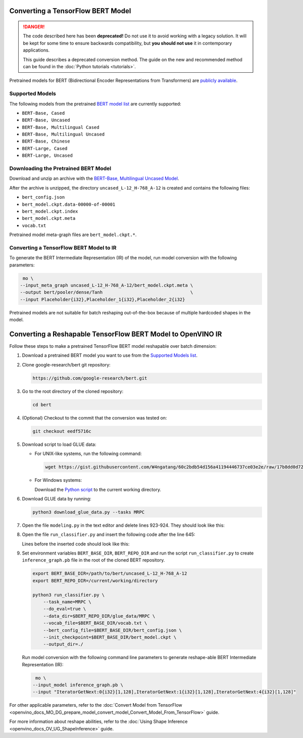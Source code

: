 .. {#openvino_docs_MO_DG_prepare_model_convert_model_tf_specific_Convert_BERT_From_Tensorflow}

Converting a TensorFlow BERT Model
==================================


.. meta::
   :description: Learn how to convert a BERT model 
                 from TensorFlow to the OpenVINO Intermediate Representation.


.. danger::

   The code described here has been **deprecated!** Do not use it to avoid working with a legacy solution. It will be kept for some time to ensure backwards compatibility, but **you should not use** it in contemporary applications.

   This guide describes a deprecated conversion method. The guide on the new and recommended method can be found in the :doc:`Python tutorials <tutorials>`.
   
Pretrained models for BERT (Bidirectional Encoder Representations from Transformers) are
`publicly available <https://github.com/google-research/bert>`__.

.. _supported_models:

Supported Models
################

The following models from the pretrained `BERT model list <https://github.com/google-research/bert#pre-trained-models>`__ are currently supported:

* ``BERT-Base, Cased``
* ``BERT-Base, Uncased``
* ``BERT-Base, Multilingual Cased``
* ``BERT-Base, Multilingual Uncased``
* ``BERT-Base, Chinese``
* ``BERT-Large, Cased``
* ``BERT-Large, Uncased``

Downloading the Pretrained BERT Model
#####################################

Download and unzip an archive with the `BERT-Base, Multilingual Uncased Model <https://storage.googleapis.com/bert_models/2018_11_03/multilingual_L-12_H-768_A-12.zip>`__.

After the archive is unzipped, the directory ``uncased_L-12_H-768_A-12`` is created and contains the following files:

* ``bert_config.json``
* ``bert_model.ckpt.data-00000-of-00001``
* ``bert_model.ckpt.index``
* ``bert_model.ckpt.meta``
* ``vocab.txt``

Pretrained model meta-graph files are ``bert_model.ckpt.*``.

Converting a TensorFlow BERT Model to IR
#########################################

To generate the BERT Intermediate Representation (IR) of the model, run model conversion with the following parameters:

.. code-block:: sh

    mo \
   --input_meta_graph uncased_L-12_H-768_A-12/bert_model.ckpt.meta \
   --output bert/pooler/dense/Tanh                                 \
   --input Placeholder{i32},Placeholder_1{i32},Placeholder_2{i32}


Pretrained models are not suitable for batch reshaping out-of-the-box because of multiple hardcoded shapes in the model.

Converting a Reshapable TensorFlow BERT Model to OpenVINO IR
=============================================================

Follow these steps to make a pretrained TensorFlow BERT model reshapable over batch dimension:

1. Download a pretrained BERT model you want to use from the `Supported Models list <#supported_models>`__.

2. Clone google-research/bert git repository:

   .. code-block:: sh

      https://github.com/google-research/bert.git

3. Go to the root directory of the cloned repository:

   .. code-block:: sh

      cd bert

4. (Optional) Checkout to the commit that the conversion was tested on:

   .. code-block:: sh

      git checkout eedf5716c

5. Download script to load GLUE data:

   * For UNIX-like systems, run the following command:

     .. code-block:: sh

        wget https://gist.githubusercontent.com/W4ngatang/60c2bdb54d156a41194446737ce03e2e/raw/17b8dd0d724281ed7c3b2aeeda662b92809aadd5/download_glue_data.py

   * For Windows systems:

     Download the `Python script <https://gist.githubusercontent.com/W4ngatang/60c2bdb54d156a41194446737ce03e2e/raw/17b8dd0d724281ed7c3b2aeeda662b92809aadd5/download_glue_data.py>`__ to the current working directory.

6. Download GLUE data by running:

   .. code-block:: sh

      python3 download_glue_data.py --tasks MRPC

7. Open the file ``modeling.py`` in the text editor and delete lines 923-924. They should look like this:

   .. code-block:: py
      :force:

       if not non_static_indexes:
           return shape

8. Open the file ``run_classifier.py`` and insert the following code after the line 645:

   .. code-block:: py
      :force:

       import os, sys
       import tensorflow as tf
       from tensorflow.python.framework import graph_io
       with tf.compat.v1.Session(graph=tf.compat.v1.get_default_graph()) as sess:
           (assignment_map, initialized_variable_names) = \
               modeling.get_assignment_map_from_checkpoint(tf.compat.v1.trainable_variables(), init_checkpoint)
           tf.compat.v1.train.init_from_checkpoint(init_checkpoint, assignment_map)
           sess.run(tf.compat.v1.global_variables_initializer())
           frozen = tf.compat.v1.graph_util.convert_variables_to_constants(sess, sess.graph_def, ["bert/pooler/dense/Tanh"])
           graph_io.write_graph(frozen, './', 'inference_graph.pb', as_text=False)
       print('BERT frozen model path {}'.format(os.path.join(os.path.dirname(__file__), 'inference_graph.pb')))
       sys.exit(0)

   Lines before the inserted code should look like this:

   .. code-block:: py
      :force:

       (total_loss, per_example_loss, logits, probabilities) = create_model(
           bert_config, is_training, input_ids, input_mask, segment_ids, label_ids,
           num_labels, use_one_hot_embeddings)


9. Set environment variables ``BERT_BASE_DIR``, ``BERT_REPO_DIR`` and run the script ``run_classifier.py`` to create ``inference_graph.pb`` file in the root of the cloned BERT repository.

   .. code-block:: sh

      export BERT_BASE_DIR=/path/to/bert/uncased_L-12_H-768_A-12
      export BERT_REPO_DIR=/current/working/directory

      python3 run_classifier.py \
          --task_name=MRPC \
          --do_eval=true \
          --data_dir=$BERT_REPO_DIR/glue_data/MRPC \
          --vocab_file=$BERT_BASE_DIR/vocab.txt \
          --bert_config_file=$BERT_BASE_DIR/bert_config.json \
          --init_checkpoint=$BERT_BASE_DIR/bert_model.ckpt \
          --output_dir=./

   Run model conversion with the following command line parameters to generate reshape-able BERT Intermediate Representation (IR):

   .. code-block:: sh

       mo \
      --input_model inference_graph.pb \
      --input "IteratorGetNext:0{i32}[1,128],IteratorGetNext:1{i32}[1,128],IteratorGetNext:4{i32}[1,128]"

For other applicable parameters, refer to the :doc:`Convert Model from TensorFlow <openvino_docs_MO_DG_prepare_model_convert_model_Convert_Model_From_TensorFlow>` guide.

For more information about reshape abilities, refer to the :doc:`Using Shape Inference <openvino_docs_OV_UG_ShapeInference>` guide.

